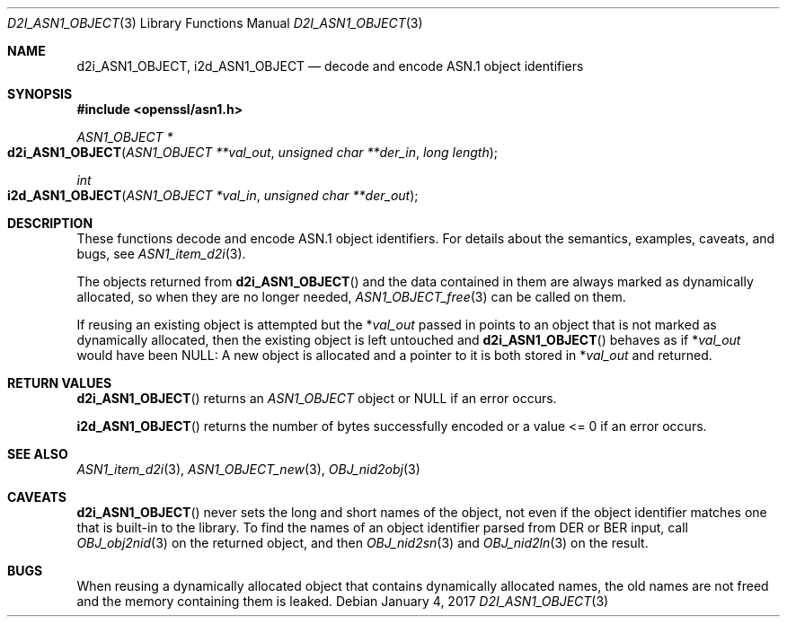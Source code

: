.\"	$OpenBSD: d2i_ASN1_OBJECT.3,v 1.5 2017/01/04 09:04:45 schwarze Exp $
.\"	OpenSSL 05ea606a May 20 20:52:46 2016 -0400
.\"
.\" Copyright (c) 2017 Ingo Schwarze <schwarze@openbsd.org>
.\"
.\" Permission to use, copy, modify, and distribute this software for any
.\" purpose with or without fee is hereby granted, provided that the above
.\" copyright notice and this permission notice appear in all copies.
.\"
.\" THE SOFTWARE IS PROVIDED "AS IS" AND THE AUTHOR DISCLAIMS ALL WARRANTIES
.\" WITH REGARD TO THIS SOFTWARE INCLUDING ALL IMPLIED WARRANTIES OF
.\" MERCHANTABILITY AND FITNESS. IN NO EVENT SHALL THE AUTHOR BE LIABLE FOR
.\" ANY SPECIAL, DIRECT, INDIRECT, OR CONSEQUENTIAL DAMAGES OR ANY DAMAGES
.\" WHATSOEVER RESULTING FROM LOSS OF USE, DATA OR PROFITS, WHETHER IN AN
.\" ACTION OF CONTRACT, NEGLIGENCE OR OTHER TORTIOUS ACTION, ARISING OUT OF
.\" OR IN CONNECTION WITH THE USE OR PERFORMANCE OF THIS SOFTWARE.
.\"
.Dd $Mdocdate: January 4 2017 $
.Dt D2I_ASN1_OBJECT 3
.Os
.Sh NAME
.Nm d2i_ASN1_OBJECT ,
.Nm i2d_ASN1_OBJECT
.Nd decode and encode ASN.1 object identifiers
.Sh SYNOPSIS
.In openssl/asn1.h
.Ft ASN1_OBJECT *
.Fo d2i_ASN1_OBJECT
.Fa "ASN1_OBJECT **val_out"
.Fa "unsigned char **der_in"
.Fa "long length"
.Fc
.Ft int
.Fo i2d_ASN1_OBJECT
.Fa "ASN1_OBJECT *val_in"
.Fa "unsigned char **der_out"
.Fc
.Sh DESCRIPTION
These functions decode and encode ASN.1 object identifiers.
For details about the semantics, examples, caveats, and bugs, see
.Xr ASN1_item_d2i 3 .
.Pp
The objects returned from
.Fn d2i_ASN1_OBJECT
and the data contained in them are always marked as dynamically
allocated, so when they are no longer needed,
.Xr ASN1_OBJECT_free 3
can be called on them.
.Pp
If reusing an existing object is attempted but the
.Pf * Fa val_out
passed in points to an object that is not marked as dynamically
allocated, then the existing object is left untouched and
.Fn d2i_ASN1_OBJECT
behaves as if
.Pf * Fa val_out
would have been
.Dv NULL :
A new object is allocated and a pointer to it is both stored in
.Pf * Fa val_out
and returned.
.Sh RETURN VALUES
.Fn d2i_ASN1_OBJECT
returns an
.Vt ASN1_OBJECT
object or
.Dv NULL
if an error occurs.
.Pp
.Fn i2d_ASN1_OBJECT
returns the number of bytes successfully encoded
or a value <= 0 if an error occurs.
.Sh SEE ALSO
.Xr ASN1_item_d2i 3 ,
.Xr ASN1_OBJECT_new 3 ,
.Xr OBJ_nid2obj 3
.Sh CAVEATS
.Fn d2i_ASN1_OBJECT
never sets the long and short names of the object, not even if the
object identifier matches one that is built-in to the library.
To find the names of an object identifier parsed from DER or BER
input, call
.Xr OBJ_obj2nid 3
on the returned object, and then
.Xr OBJ_nid2sn 3
and
.Xr OBJ_nid2ln 3
on the result.
.Sh BUGS
When reusing a dynamically allocated object that contains dynamically
allocated names, the old names are not freed and the memory containing
them is leaked.
